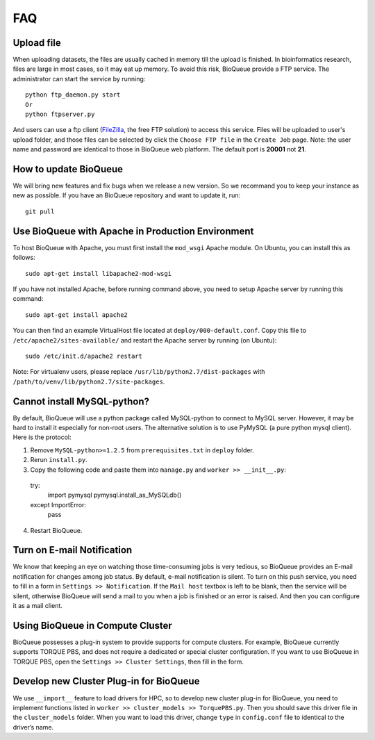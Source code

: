 FAQ
===
Upload file
-----------
When uploading datasets, the files are usually cached in memory till the upload is finished. In bioinformatics research, files are large in most cases, so it may eat up memory. To avoid this risk, BioQueue provide a FTP service. The administrator can start the service by running::

  python ftp_daemon.py start
  Or
  python ftpserver.py

And users can use a ftp client (`FileZilla <https://filezilla-project.org/>`_, the free FTP solution) to access this service. Files will be uploaded to user's upload folder, and those files can be selected by click the ``Choose FTP file`` in the ``Create Job`` page. Note: the user name and password are identical to those in BioQueue web platform. The default port is **20001** not **21**.

.. image:: https://cloud.githubusercontent.com/assets/17058337/24163553/e221c5c6-0ea5-11e7-94a6-396d237aa9e3.png

How to update BioQueue
----------------------
We will bring new features and fix bugs when we release a new version. So we recommand you to keep your instance as new as possible. If you have an BioQueue repository and want to update it, run::

  git pull

Use BioQueue with Apache in Production Environment
--------------------------------------------------
To host BioQueue with Apache, you must first install the ``mod_wsgi`` Apache module. On Ubuntu, you can install this as follows::

    sudo apt-get install libapache2-mod-wsgi

If you have not installed Apache, before running command above, you need to setup Apache server by running this command::

    sudo apt-get install apache2

You can then find an example VirtualHost file located at ``deploy/000-default.conf``. Copy this file to ``/etc/apache2/sites-available/`` and restart the Apache server by running (on Ubuntu)::

    sudo /etc/init.d/apache2 restart

Note: For virtualenv users, please replace ``/usr/lib/python2.7/dist-packages`` with ``/path/to/venv/lib/python2.7/site-packages``.

Cannot install MySQL-python?
----------------------------
By default, BioQueue will use a python package called MySQL-python to connect to MySQL server. However, it may be hard to install it especially for non-root users. The alternative solution is to use PyMySQL (a pure python mysql client). Here is the protocol:

1. Remove ``MySQL-python>=1.2.5`` from ``prerequisites.txt`` in ``deploy`` folder.
2. Rerun ``install.py``.
3. Copy the following code and paste them into ``manage.py`` and ``worker >> __init__.py``::
  try:
    import pymysql
    pymysql.install_as_MySQLdb()
  except ImportError:
    pass
4. Restart BioQueue.

Turn on E-mail Notification
---------------------------
We know that keeping an eye on watching those time-consuming jobs is very tedious, so BioQueue provides an E-mail notification for changes among job status. By default, e-mail notification is silent. To turn on this push service, you need to fill in a form in ``Settings >> Notification``. If the ``Mail host`` textbox is left to be blank, then the service will be silent, otherwise BioQueue will send a mail to you when a job is finished or an error is raised. And then you can configure it as a mail client.

Using BioQueue in Compute Cluster
---------------------------------
BioQueue possesses a plug-in system to provide supports for compute clusters. For example, BioQueue currently supports TORQUE PBS, and does not require a dedicated or special cluster configuration. If you want to use BioQueue in TORQUE PBS, open the ``Settings >> Cluster Settings``, then fill in the form.

Develop new Cluster Plug-in for BioQueue
----------------------------------------
We use ``__import__`` feature to load drivers for HPC, so to develop new cluster plug-in for BioQueue, you need to implement functions listed in ``worker >> cluster_models >> TorquePBS.py``. Then you should save this driver file in the ``cluster_models`` folder. When you want to load this driver, change ``type`` in ``config.conf`` file to identical to the driver’s name.
